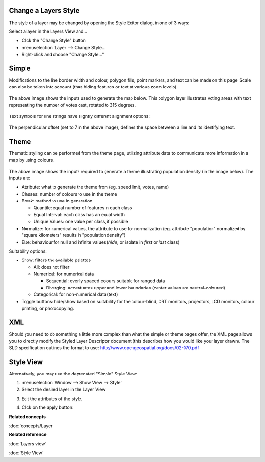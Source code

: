 Change a Layers Style
~~~~~~~~~~~~~~~~~~~~~

The style of a layer may be changed by opening the Style Editor dialog, in one of 3 ways:

Select a layer in the Layers View and...

-  Click the "Change Style" button |image0|
-  :menuselection:`Layer --> Change Style...`
-  Right-click and choose "Change Style..."

Simple
~~~~~~

Modifications to the line border width and colour, polygon fills, point markers, and text can be
made on this page. Scale can also be taken into account (thus hiding features or text at various
zoom levels).

.. figure:: /images/change_a_layers_style/votes_simple.gif
   :align: center
   :alt: 

The above image shows the inputs used to generate the map below. This polygon layer illustrates
voting areas with text representing the number of votes cast, rotated to 315 degrees.

.. figure:: /images/change_a_layers_style/votes_map.gif
   :align: center
   :alt: 

Text symbols for line strings have slightly different alignment options:

.. figure:: /images/change_a_layers_style/streets_simple.gif
   :align: center
   :alt: 

The perpendicular offset (set to 7 in the above image), defines the space between a line and its
identifying text.

.. figure:: /images/change_a_layers_style/streets_map.gif
   :align: center
   :alt: 

Theme
~~~~~

Thematic styling can be performed from the theme page, utilizing attribute data to communicate more
information in a map by using colours.

.. figure:: /images/change_a_layers_style/theme_generation.gif
   :align: center
   :alt: 

The above image shows the inputs required to generate a theme illustrating population density (in
the image below). The inputs are:

-  Attribute: what to generate the theme from (eg. speed limit, votes, name)
-  Classes: number of colours to use in the theme
-  Break: method to use in generation

   -  Quantile: equal number of features in each class
   -  Equal Interval: each class has an equal width
   -  Unique Values: one value per class, if possible

-  Normalize: for numerical values, the attribute to use for normalization (eg. attribute
   "population" normalized by "square kilometers" results in "population density")
-  Else: behaviour for null and infinite values (*hide*, or isolate in *first* or *last* class)

Suitability options:

-  Show: filters the available palettes

   -  All: does not filter
   -  Numerical: for numerical data

      -  Sequential: evenly spaced colours suitable for ranged data
      -  Diverging: accentuates upper and lower boundaries (center values are neutral-coloured)

   -  Categorical: for non-numerical data (text)

-  Toggle buttons: hide/show based on suitability for the colour-blind, CRT monitors, projectors,
   LCD monitors, colour printing, or photocopying.

.. figure:: /images/change_a_layers_style/themed_pop_density.gif
   :align: center
   :alt: 

XML
~~~

Should you need to do something a little more complex than what the simple or theme pages offer, the
XML page allows you to directly modify the Styled Layer Descriptor document (this describes how you
would like your layer drawn). The SLD specification outlines the format to use:
`<http://www.opengeospatial.org/docs/02-070.pdf>`_


Style View
~~~~~~~~~~

Alternatively, you may use the deprecated "Simple" Style View:

#. :menuselection:`Window --> Show View --> Style`
#. Select the desired layer in the Layer View
#. Edit the attributes of the style.
    |image1|
#. Click on the apply button: |image2|

**Related concepts**

:doc:`concepts/Layer`

**Related reference**

:doc:`Layers view`

:doc:`Style View`


.. |image0| image:: /images/change_a_layers_style/change_style_icon.gif
.. |image1| image:: /images/change_a_layers_style/style.jpg
.. |image2| image:: /images/change_a_layers_style/apply.jpg
